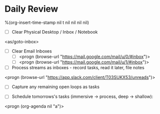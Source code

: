 * Daily Review
%(org-insert-time-stamp nil t nil nil nil nil)

- [ ] Clear Physical Desktop / Inbox / Notebook
<as/goto-inbox>

- [ ] Clear Email Inboxes
  - [ ] <progn (browse-url "https://mail.google.com/mail/u/0/#inbox")>
  - [ ] <progn (browse-url "https://mail.google.com/mail/u/1/#inbox")>

- [ ] Process streams as inboxes - record tasks, read it later, file notes
<progn (browse-url "https://app.slack.com/client/T03SUKX53/unreads")>

- [ ] Capture any remaining open loops as tasks

- [ ] Schedule tomorrows's tasks (immersive -> process, deep -> shallow):
<progn (org-agenda nil "a")>
